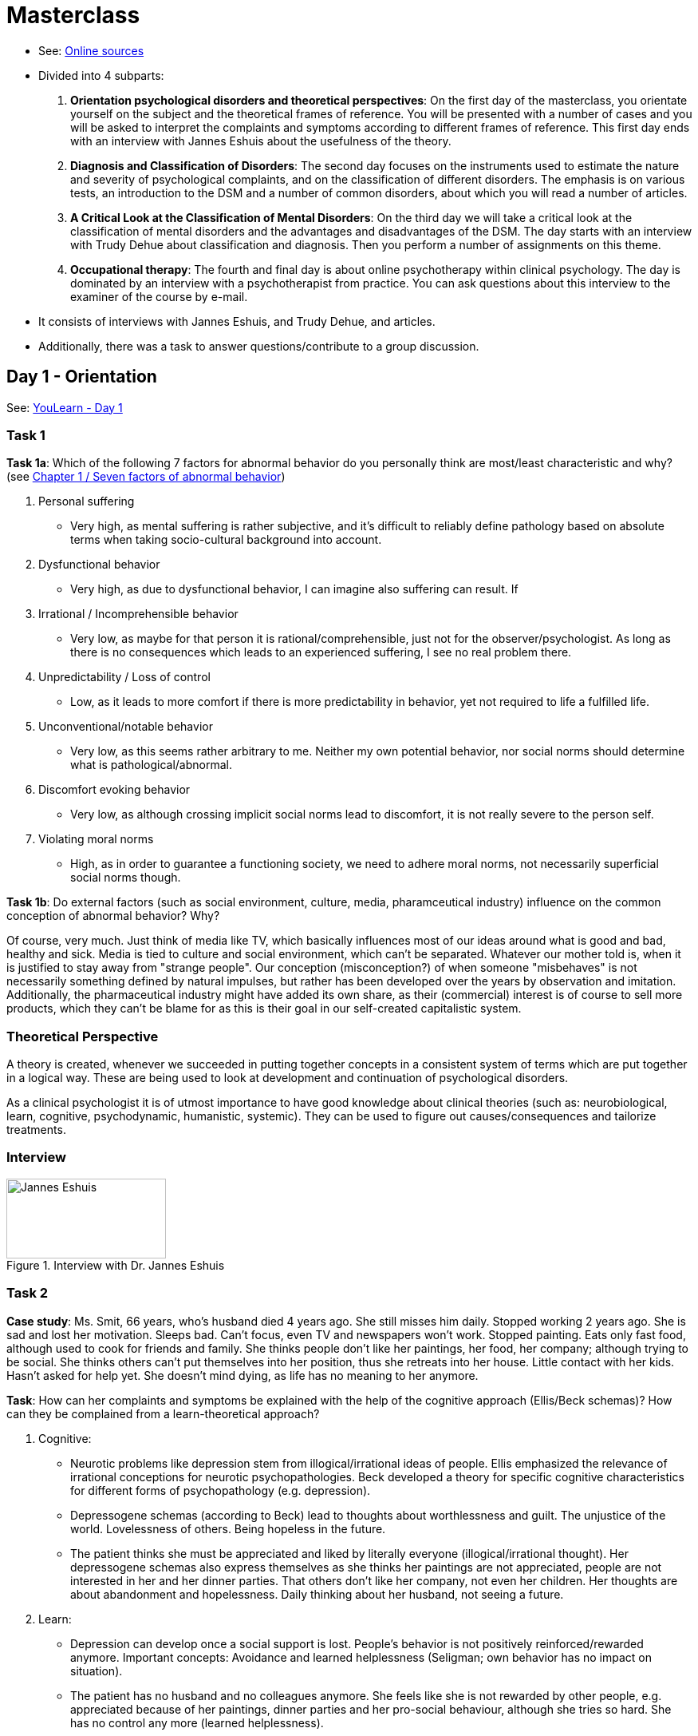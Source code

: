 = Masterclass

* See: link:https://youlearn.ou.nl/web/pb0104212234/cursus/-/coursenavigator/314974801?_nl_ou_dlwo_courseview_WAR_nloudlwocourseplanportlet__facesViewIdRender=%2Fxhtml%2Fviewer%2FcourseNavigator.xhtml[Online sources]
* Divided into 4 subparts:
[arabic]
.. *Orientation psychological disorders and theoretical perspectives*: On the first day of the masterclass, you orientate yourself on the subject and the theoretical frames of reference. You will be presented with a number of cases and you will be asked to interpret the complaints and symptoms according to different frames of reference. This first day ends with an interview with Jannes Eshuis about the usefulness of the theory.
.. *Diagnosis and Classification of Disorders*: The second day focuses on the instruments used to estimate the nature and severity of psychological complaints, and on the classification of different disorders. The emphasis is on various tests, an introduction to the DSM and a number of common disorders, about which you will read a number of articles.
.. *A Critical Look at the Classification of Mental Disorders*: On the third day we will take a critical look at the classification of mental disorders and the advantages and disadvantages of the DSM. The day starts with an interview with Trudy Dehue about classification and diagnosis. Then you perform a number of assignments on this theme.
.. *Occupational therapy*: The fourth and final day is about online psychotherapy within clinical psychology. The day is dominated by an interview with a psychotherapist from practice. You can ask questions about this interview to the examiner of the course by e-mail.
* It consists of interviews with Jannes Eshuis, and  Trudy Dehue, and articles.
* Additionally, there was a task to answer questions/contribute to a group discussion.

== Day 1 - Orientation

See: link:https://youlearn.ou.nl/web/pb0104212234/cursus/-/coursenavigator/314974802[YouLearn - Day 1]

=== Task 1

**Task 1a**: Which of the following 7 factors for abnormal behavior do you personally think are most/least characteristic and why? (see link:../thema1/chapter1_about.html#seven_factors[Chapter 1 / Seven factors of abnormal behavior])

. Personal suffering
** Very high, as mental suffering is rather subjective, and it's difficult to reliably define pathology based on absolute terms when taking socio-cultural background into account.
. Dysfunctional behavior
** Very high, as due to dysfunctional behavior, I can imagine also suffering can result. If
. Irrational / Incomprehensible behavior
** Very low, as maybe for that person it is rational/comprehensible, just not for the observer/psychologist. As long as there is no consequences which leads to an experienced suffering, I see no real problem there.
. Unpredictability / Loss of control
** Low, as it leads to more comfort if there is more predictability in behavior, yet not required to life a fulfilled life.
. Unconventional/notable behavior
** Very low, as this seems rather arbitrary to me. Neither my own potential behavior, nor social norms should determine what is pathological/abnormal.
. Discomfort evoking behavior
** Very low, as although crossing implicit social norms lead to discomfort, it is not really severe to the person self.
. Violating moral norms
** High, as in order to guarantee a functioning society, we need to adhere moral norms, not necessarily superficial social norms though.

**Task 1b**: Do external factors (such as social environment, culture, media, pharamceutical industry) influence on the common conception of abnormal behavior? Why?

Of course, very much. Just think of media like TV, which basically influences most of our ideas around what is good and bad, healthy and sick. Media is tied to culture and social environment, which can't be separated. Whatever our mother told is, when it is justified to stay away from "strange people". Our conception (misconception?) of when someone "misbehaves" is not necessarily something defined by natural impulses, but rather has been developed over the years by observation and imitation. Additionally, the pharmaceutical industry might have added its own share, as their (commercial) interest is of course to sell more products, which they can't be blame for as this is their goal in our self-created capitalistic system.

=== Theoretical Perspective

A theory is created, whenever we succeeded in putting together concepts in a consistent system of terms which are put together in a logical way. These are being used to look at development and continuation of psychological disorders.

As a clinical psychologist it is of utmost importance to have good knowledge about clinical theories (such as: neurobiological, learn, cognitive, psychodynamic, humanistic, systemic). They can be used to figure out causes/consequences and tailorize treatments.

=== Interview

.Interview with Dr. Jannes Eshuis
image::day1-interview.jpg[Jannes Eshuis,200,100]

=== Task 2

**Case study**: Ms. Smit, 66 years, who's husband died 4 years ago. She still misses him daily. Stopped working 2 years ago. She is sad and lost her motivation. Sleeps bad. Can't focus, even TV and newspapers won't work. Stopped painting. Eats only fast food, although used to cook for friends and family. She thinks people don't like her paintings, her food, her company; although trying to be social. She thinks others can't put themselves into her position, thus she retreats into her house. Little contact with her kids. Hasn't asked for help yet. She doesn't mind dying, as life has no meaning to her anymore.

**Task**: How can her complaints and symptoms be explained with the help of the cognitive approach (Ellis/Beck schemas)? How can they be complained from a learn-theoretical approach?

. Cognitive:
** Neurotic problems like depression stem from illogical/irrational ideas of people. Ellis emphasized the relevance of irrational conceptions for neurotic psychopathologies. Beck developed a theory for specific cognitive characteristics for different forms of psychopathology (e.g. depression).
** Depressogene schemas (according to Beck) lead to thoughts about worthlessness and guilt. The unjustice of the world. Lovelessness of others. Being hopeless in the future.
** The patient thinks she must be appreciated and liked by literally everyone (illogical/irrational thought). Her depressogene schemas also express themselves as she thinks her paintings are not appreciated, people are not interested in her and her dinner parties. That others don't like her company, not even her children. Her thoughts are about abandonment and hopelessness. Daily thinking about her husband, not seeing a future.
. Learn:
** Depression can develop once a social support is lost. People's behavior is not positively reinforced/rewarded anymore. Important concepts: Avoidance and learned helplessness (Seligman; own behavior has no impact on situation).
** The patient has no husband and no colleagues anymore. She feels like she is not rewarded by other people, e.g. appreciated because of her paintings, dinner parties and her pro-social behaviour, although she tries so hard. She has no control any more (learned helplessness).
** She avoids potentially pleasurable activities. Retreats. Consequence: Even less rewarded from environment, and less control over her situation.

=== Task 3

**Case study**: Ravi...

=== Task 4


== Day 2 - Diagnosis, Classificaiton


== Day 3 - Critical Look

.Interview with Prof.Dr. Trudy Dehue
image::day3-interview.jpg[Trudy Dehue,200,100]

== Day 4 - Occupation

.Interview with Susan van Hooren
image::day4-interview.jpg[Susan van Hooren,200,100]
